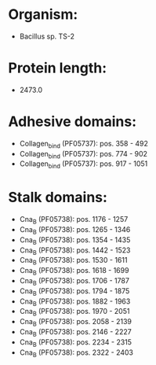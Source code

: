 * Organism:
- Bacillus sp. TS-2
* Protein length:
- 2473.0
* Adhesive domains:
- Collagen_bind (PF05737): pos. 358 - 492
- Collagen_bind (PF05737): pos. 774 - 902
- Collagen_bind (PF05737): pos. 917 - 1051
* Stalk domains:
- Cna_B (PF05738): pos. 1176 - 1257
- Cna_B (PF05738): pos. 1265 - 1346
- Cna_B (PF05738): pos. 1354 - 1435
- Cna_B (PF05738): pos. 1442 - 1523
- Cna_B (PF05738): pos. 1530 - 1611
- Cna_B (PF05738): pos. 1618 - 1699
- Cna_B (PF05738): pos. 1706 - 1787
- Cna_B (PF05738): pos. 1794 - 1875
- Cna_B (PF05738): pos. 1882 - 1963
- Cna_B (PF05738): pos. 1970 - 2051
- Cna_B (PF05738): pos. 2058 - 2139
- Cna_B (PF05738): pos. 2146 - 2227
- Cna_B (PF05738): pos. 2234 - 2315
- Cna_B (PF05738): pos. 2322 - 2403

